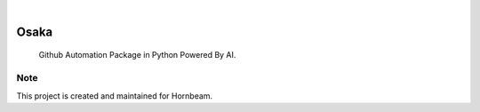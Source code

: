 .. image:: https://img.shields.io/pypi/v/Osaka.svg
    :alt: PyPI-Server
    :target: https://pypi.org/project/Osaka/
.. image:: https://github.com/Clivern/Osaka/actions/workflows/ci.yml/badge.svg
    :alt: Build Status
    :target: https://github.com/Clivern/Osaka/actions/workflows/ci.yml

|

====
Osaka
====

    Github Automation Package in Python Powered By AI.


Note
====

This project is created and maintained for Hornbeam.
